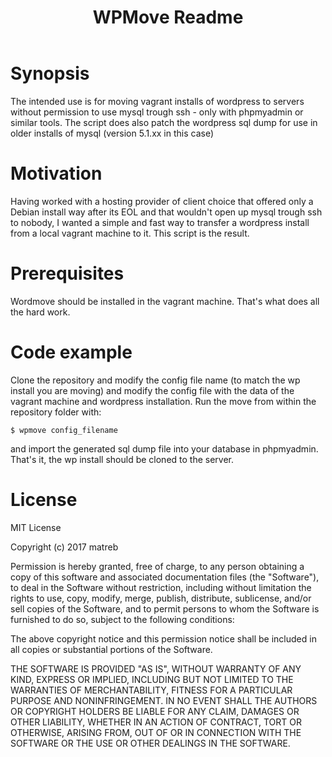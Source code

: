 #+TITLE: WPMove Readme
#+Options: num:nil
#+STARTUP: odd
#+Style: <style> h1,h2,h3 {font-family: arial, helvetica, sans-serif} </style>

* Synopsis

The intended use is for moving vagrant installs of wordpress to servers without permission to use mysql trough ssh - only with phpmyadmin or similar tools. The script does also patch the wordpress sql dump for use in older installs of mysql (version 5.1.xx in this case)

* Motivation
Having worked with a hosting provider of client choice that offered only a Debian install way after its EOL and that wouldn't open up mysql trough ssh to nobody, I wanted a simple and fast way to transfer a wordpress install from a local vagrant machine to it. This script is the result.

* Prerequisites

Wordmove should be installed in the vagrant machine. That's what does all the hard work.

* Code example

Clone the repository and modify the config file name (to match the wp install you are moving) and modify the config file with the data of the vagrant machine and wordpress installation. Run the move from within the repository folder with:
: $ wpmove config_filename
and import the generated sql dump file into your database in phpmyadmin.
That's it, the wp install should be cloned to the server.

* License

MIT License

Copyright (c) 2017 matreb

Permission is hereby granted, free of charge, to any person obtaining a copy
of this software and associated documentation files (the "Software"), to deal
in the Software without restriction, including without limitation the rights
to use, copy, modify, merge, publish, distribute, sublicense, and/or sell
copies of the Software, and to permit persons to whom the Software is
furnished to do so, subject to the following conditions:

The above copyright notice and this permission notice shall be included in all
copies or substantial portions of the Software.

THE SOFTWARE IS PROVIDED "AS IS", WITHOUT WARRANTY OF ANY KIND, EXPRESS OR
IMPLIED, INCLUDING BUT NOT LIMITED TO THE WARRANTIES OF MERCHANTABILITY,
FITNESS FOR A PARTICULAR PURPOSE AND NONINFRINGEMENT. IN NO EVENT SHALL THE
AUTHORS OR COPYRIGHT HOLDERS BE LIABLE FOR ANY CLAIM, DAMAGES OR OTHER
LIABILITY, WHETHER IN AN ACTION OF CONTRACT, TORT OR OTHERWISE, ARISING FROM,
OUT OF OR IN CONNECTION WITH THE SOFTWARE OR THE USE OR OTHER DEALINGS IN THE
SOFTWARE.

